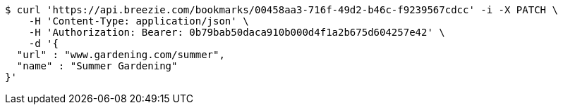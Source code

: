 [source,bash]
----
$ curl 'https://api.breezie.com/bookmarks/00458aa3-716f-49d2-b46c-f9239567cdcc' -i -X PATCH \
    -H 'Content-Type: application/json' \
    -H 'Authorization: Bearer: 0b79bab50daca910b000d4f1a2b675d604257e42' \
    -d '{
  "url" : "www.gardening.com/summer",
  "name" : "Summer Gardening"
}'
----
